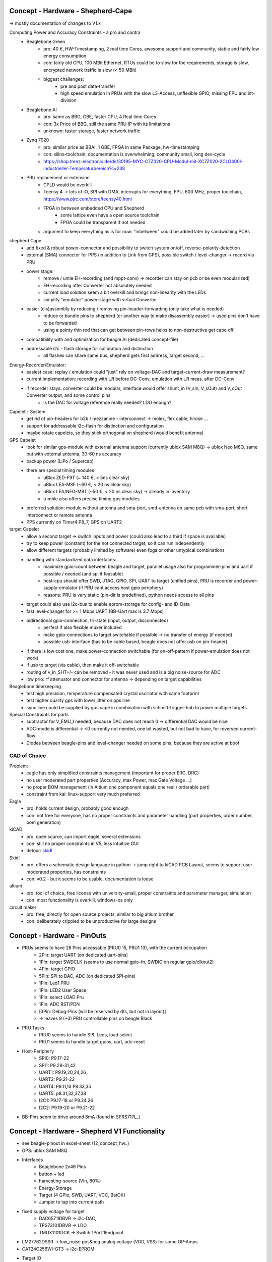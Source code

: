 Concept - Hardware - Shepherd-Cape
==================================

-> mostly documentation of changes to V1.x

Computing Power and Accuracy Constraints - a pro and contra
    - Beaglebone Green
        - pro: 40 €, HW-Timestamping, 2 real time Cores, awesome support and community, stable and fairly low energy consumption
        - con: fairly old CPU, 100 MBit Ethernet, RTUs could be to slow for the requirements, storage is slow, encrypted network traffic is slow (< 50 MBit)
        - biggest challenges:
            - pre and post data-transfer
            - high speed emulation in PRUs with the slow L3-Access, unflexible GPIO, missing FPU and int-division
    - Beaglebone AI
        - pro: same as BBG, GBE, faster CPU, 4 Real time Cores
        - con: 3x Price of BBG, still the same PRU IP with its limitations
        - unknown: faster storage, faster network traffic
    - Zynq 7020
        - pro: similar price as BBAI, 1 GBE, FPGA in same Package, hw-timestamping
        - con: xilinx-toolchain, documentation is overwhelming, community small, long dev-cycle
        - https://shop.trenz-electronic.de/de/30195-MYC-C7Z020-CPU-Modul-mit-XC7Z020-2CLG400I-industrieller-Temperaturbereich?c=238
    - PRU replacement or extension
        - CPLD would be overkill
        - Teensy 4 -> lots of iO, SPI with DMA, interrupts for everything, FPU, 600 MHz, proper toolchain, https://www.pjrc.com/store/teensy40.html
        - FPGA in between embedded CPU and Shepherd
            - some lattice even have a open source toolchain
            - FPGA could be transparent if not needed
        - argument to keep everything as is for now: "inbetween" could be added later by sandwiching PCBs


shepherd Cape
    - add fixed & robust power-connector and possibility to switch system on/off, reverse-polarity-detection
    - external (SMA) connector for PPS (in addition to Link from GPS), possible switch / level-changer -> record via PRU
    - power stage:
        - remove / untie EH-recording (and mppt-conv) -> recorder can stay on pcb or be even modularized)
        - EH-recording after Converter not absolutely needed
        - current load solution seem a bit overkill and brings non-linearity with the LEDs
        - simplify "emulator" power-stage with virtual Converter
    - easier (dis)assembly by reducing / removing pin-header-forwarding (only take what is needed)
        - reduce or bundle pins to shepherd (or another way to make disassembly easier) -> used pins don't have to be forwarded
        - using a pointy thin rod that can get between pin-rows helps to non-destructive get cape off
    - compatibility with and optimization for beagle AI (dedicated concept-file)
    - addressable i2c - flash storage for calibration and distinction
        - all flashes can share same bus, shepherd gets first address, target second, ...


Energy-Recorder/Emulator:
    - easiest case: replay / emulation could "just" rely on voltage-DAC and target-current-draw measurement?
    - current implementation: recording with U/I before DC-Conv, emulation with U/I meas. after DC-Conv
    - if recorder stays: converter could be modular, interface would offer shunt_in (V_sIn, V_sOut) and V_cOut Converter output, and some control pins
        - is the DAC for voltage reference really needed? LDO enough?

Capelet - System
    - get rid of pin-headers for b2b / mezzanine - interconnect -> molex, flex cable, hirose ...
    - support for addressable i2c-flash for distinction and configuration
    - maybe rotate capelets, so they stick orthogonal on shepherd (would benefit antenna)

GPS Capelet
    - look for similar gps-module with external antenna support (currently ublox SAM M8Q) -> ublox Neo M8Q, same but with external antenna, 30-60 ns accuracy
    - backup power (LiPo / Supercap)
    - there are special timing modules
        - uBlox ZED-F9T (~ 140 €, < 5ns clear sky)
        - uBlox LEA-M8F (~60 €, < 20 ns clear sky)
        - uBlox LEA/NEO-M8T (~50 €, < 20 ns clear sky) -> already in inventory
        - trimble also offers precise timing gps modules
    - preferred solution: module without antenna and sma-port, smd-antenna on same pcb with sma-port, short interconnect or remote antenna
    - PPS currently on Timer4 P8_7, GPS on UART2

target Capelet
    - allow a second target -> switch inputs and power (could also lead to a third if space is available)
    - try to keep power (constant) for the not connected target, so it can run independently
    - allow different targets (probably limited by software) even fpga or other untypical combinations
    - handling with standardized data interfaces:
        - maximize gpio-count between beagle and target, parallel usage also for programmer-pins and uart if possible / needed (and spi if feasable)
        - host-cpu should offer SWD, JTAG, GPIO, SPI, UART to target (unified pins), PRU is recorder and power-supply-emulator (if PRU cant access host gpio periphery)
        - reasons: PRU is very static (pin-dir is predefined), python needs access to all pins
    - target could also use i2c-bus to enable eprom-storage for config- and ID-Data
    - fast level-changer for >= 1 Mbps UART (BB-Uart max is 3.7 Mbps)
    - bidirectional gpio-connection, tri-state (input, output, disconnected)
        - perfect if also flexible muxer included
        - make gpio-connections to target switchable if possible -> no transfer of energy (if needed)
        - possible usb-interface (has to be cable based, beagle does not offer usb on pin-header)
    - if there is low cost one, make power-connection switchable (for on-off-pattern if power-emulation does not work)
    - if usb to target (via cable), then make it off-switchable
    - routing of v_in_SHT+/- can be removed - it was never used and is a big noise-source for ADC
    - low prio: rf attenuator and connector for antenna -> depending on target capabilities

Beaglebone timekeeping
    - test high precision, temperature compensated crystal oscillator with same footprint
    - test higher quality gps with lower jitter on pps line
    - sync line could be supplied by gps cape in combination with schmitt-trigger-hub to power multiple targets

Special Constraints for parts
    - subtractor for V_EMU_I needed, because DAC does not reach 0 -> differential DAC would be nice
    - ADC-mode is differential -> <0 currently not needed, one bit wasted, but not bad to have, for reversed current-flow
    - Diodes between beagle-pins and level-changer needed on some pins, because they are active at boot



CAD of Choice
-------------

Problem:
    - eagle has only simplified constraints management (important for proper ERC, DRC)
    - no user moderated part properties (Accuracy, max Power, max Gate Voltage ...)
    - no proper BOM management (in Altium one component equals one real / orderable part)
    - constraint from kai: linux-support very much preferred

Eagle
    - pro: holds current design, probably good enough
    - con: not free for everyone, has no proper constraints and parameter handling (part properties, order number, bom generation)

kiCAD
    - pro: open source, can import eagle, several extensions
    - con: still no proper constraints in V5, less intuitive GUI
    - detour: skidl_

Skidl
    - pro: offers a schematic design language in python -> jump right to kiCAD PCB Layout, seems to support user moderated properties, has constraints
    - con: v0.2 - but it seems to be usable, documentation is loose

altium
    - pro: tool of choice, free license with university-email, proper constraints and parameter manager, simulation
    - con: most functionality is overkill, windows-os only

circuit maker
    - pro: free, directly for open source projects, similar to big altium brother
    - con: deliberately crippled to be unproductive for large designs

.. _skidl: https://xesscorp.github.io/skidl/docs/_site/index.html

Concept - Hardware - PinOuts
============================

- PRUs seems to have 28 Pins accessable (PRU0 15, PRU1 13), with the current occupation
    - 2Pin: target UART (on dedicated uart-pins)
    - 1Pin: target SWDCLK (seems to use normal gpio-fn, SWDIO on regular gpio/clkout2)
    - 4Pin: target GPIO
    - 5Pin: SPI to DAC, ADC (on dedicated SPI-pins)
    - 1Pin: Led1 PRU
    - 1Pin: LED2 User Space
    - 1Pin: select LOAD Pru
    - 1Pin: ADC RST/PDN
    - [3Pin: Debug-Pins (will be reserved by dts, but not in layout)]
    - -> leaves 9 (+3) PRU controllable pins on beagle Black
- PRU Tasks
    - PRU0 seems to handle SPI, Leds, load select
    - PRU1 seems to handle target gpios, uart, adc-reset
- Host-Periphery
    - SPI0: P9.17-22
    - SPI1: P9.28-31,42
    - UART1: P9.19,20,24,26
    - UART2: P9.21-22
    - UART4: P9.11,13 P8.33,35
    - UART5: p8.31,32,37,38
    - I2C1: P9.17-18 or P9.24,26
    - I2C2: P9.19-20 or P9.21-22
- BB-Pins seem to drive around 8mA (found in SPRS717L_)

Concept - Hardware - Shepherd V1 Functionality
======================================

- see beagle-pinout in excel-sheet (12_concept_hw..)
- GPS: ublox SAM M8Q
- Interfaces
    - Beaglebone 2x46 Pins
    - button + led
    - harvesting-source (VIn, 80%)
    - Energy-Storage
    - Target (4 GPIo, SWD, UART, VCC, BatOK)
    - Jumper to tap into current path
- fixed supply voltage for target
    - DAC6571IDBVR -> i2c-DAC,
    - TPS73101DBVR -> LDO
    - TMUX1101DCK -> Switch 1Port 1Endpoint
- LM27762DSSR -> low_noise pos&neg analog voltage (VDD, VSS) for some OP-Amps
- CAT24C256WI-GT3 -> i2c-EPROM
- Target IO
    - TXB0304RUTR -> BiDir level converter for target uart & swd (switchable)
    - LMP7701MF -> OP-Amp, voltage buffer
    - SN74LV4T125PWR -> UniDir level converter, high imp (Sep. Switchable, not used)
- BQ25504_RGT_16 -> Voltage Reg with MPPT
    - ADG736LBRMZRM_10-L -> Analog Switch 2Port 2Endpoints
- ref Voltage emulation
    - DAC8562_DGS_10 -> 2CH SPI-DAC
    - OPA2388DGK8_L -> dual OP-Amp, Voltage2Current Converter
    - LMP7701MF -> OP-Amp, bias subtractor
- current & voltage measurement (harvesting & load)
    - ADS8694TSSOP38 -> 4CH SPI-ADC
    - OPA2388DGK8 -> OP-Amp, 3x voltage buffers
    - AD8422BRMZ -> precision OP-Amp, 2? Ohm Shunt Amperemeter
- dummy load
    - OPA2388DGK8_L -> dual OP-Amp, voltage buffer & Schmitt Trigger to switch on two LEDs
    - ADG849YKSZ-REELKS_6-L -> Switch 1Port 2Endpoints
- harvesting
    - G3VM-31HR22SOP -> low on-res switch to disconnect harvester
    - AD8422BRMZ -> precision OP-Amp, 2? Ohm Shunt Amperemeter


Concept - Hardware - eagle project
==================================

- improvements to project
- allow proper DRC and ERC by redefining pins in symbol-lib
    - NC - not connected
    - In - input
    - Out - output
    - IO - in/out
    - OC - open collector or open drain
    - Hiz - high impedance output
    - Pas - passive (resistor, etc)
    - Pwr - power pin (supply input)
    - Sup - supply output (also for ground)
- swap-level (>0) allow easy pin-changes in later design stages (pins with same swap level)
- function -> inverted (dot), clock, invClk
- add parameters for partnumber, order-number (mouser, digikey), some key specs (forward current, max power, max voltage, ..), price -> eagle does not seem to support that at all?!?
    - reason to switch to kicad?
- minimize BOM
